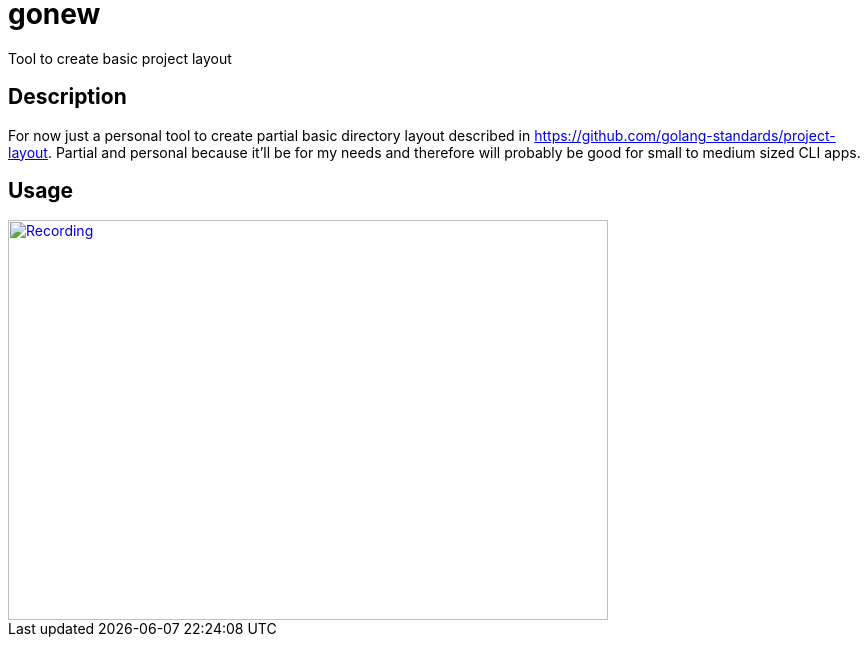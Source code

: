= gonew
Tool to create basic project layout

== Description

For now just a personal tool to create partial basic directory layout
described in https://github.com/golang-standards/project-layout.
Partial and personal because it'll be for my needs and therefore will
probably be good for small to medium sized CLI apps.

== Usage

[caption="Recording: ",link=https://asciinema.org/a/DmXu7nlZfx3g18HI2sCQKdmv6]
image::https://asciinema.org/a/DmXu7nlZfx3g18HI2sCQKdmv6.png[Recording, 600, 400]
